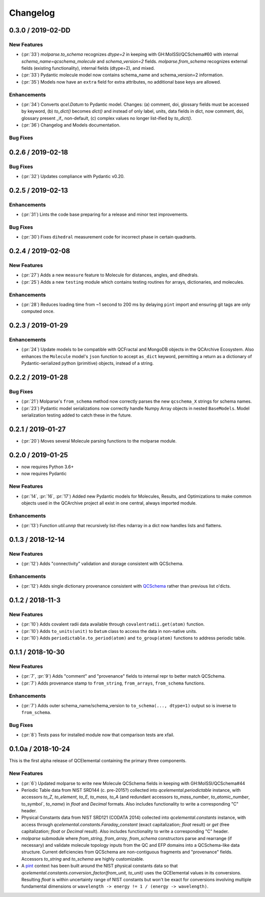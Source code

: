 Changelog
=========

.. X.Y.0 / 2019-MM-DD
.. ------------------
..
.. New Features
.. ++++++++++++
..
.. Enhancements
.. ++++++++++++
..
.. Bug Fixes
.. +++++++++


0.3.0 / 2019-02-DD
------------------

New Features
++++++++++++

- (:pr:`33`) `molparse.to_schema` recognizes `dtype=2` in keeping with
  GH:MolSSI/QCSchema#60 with internal `schema_name=qcschema_molecule` and
  `schema_version=2` fields. `molparse.from_schema` recognizes external
  fields (existing functionality), internal fields (dtype=2), and mixed.
- (:pr:`33`) Pydantic molecule model now contains schema_name and schema_version=2 information.
- (:pr:`35`) Models now have an ``extra`` field for extra attributes, no additional base keys are allowed.


Enhancements
++++++++++++

- (:pr:`34`) Converts `qcel.Datum` to Pydantic model. Changes:
  (a) comment, doi, glossary fields must be accessed by keyword,
  (b) `to_dict()` becomes `dict()` and instead of only label, units,
  data fields in dict, now comment, doi, glossary present _if_ non-default,
  (c) complex values no longer list-ified by `to_dict()`.
- (:pr:`36`) Changelog and Models documentation.

Bug Fixes
+++++++++


0.2.6 / 2019-02-18
------------------

Bug Fixes
+++++++++

- (:pr:`32`) Updates compliance with Pydantic v0.20.


0.2.5 / 2019-02-13
------------------

Enhancements
++++++++++++

- (:pr:`31`) Lints the code base preparing for a release and minor test improvements.

Bug Fixes
+++++++++

- (:pr:`30`) Fixes ``dihedral`` measurement code for incorrect phase in certain quadrants.

0.2.4 / 2019-02-08
------------------

New Features
++++++++++++

- (:pr:`27`) Adds a new ``measure`` feature to Molecule for distances, angles, and dihedrals.
- (:pr:`25`) Adds a new ``testing`` module which contains testing routines for arrays, dictionaries, and molecules.

Enhancements
++++++++++++

- (:pr:`28`) Reduces loading time from ~1 second to 200 ms by delaying ``pint`` import and ensuring git tags are only computed once.


0.2.3 / 2019-01-29
------------------

Enhancements
++++++++++++

- (:pr:`24`) Update models to be compatible with QCFractal and MongoDB objects in the QCArchive Ecosystem.
  Also enhances the ``Molecule`` model's ``json`` function to accept ``as_dict`` keyword, permitting a return as a
  dictionary of Pydantic-serialized python (primitive) objects, instead of a string.

0.2.2 / 2019-01-28
------------------

Bug Fixes
+++++++++

- (:pr:`21`) Molparse's ``from_schema`` method now correctly parses the new ``qcschema_X`` strings for schema names.
- (:pr:`23`) Pydantic model serializations now correctly handle Numpy Array objects in nested ``BaseModels``. Model serialization testing added to catch these in the future.

0.2.1 / 2019-01-27
------------------

- (:pr:`20`) Moves several Molecule parsing functions to the molparse module.

0.2.0 / 2019-01-25
------------------

- now requires Python 3.6+
- now requires Pydantic

New Features
++++++++++++

- (:pr:`14`, :pr:`16`, :pr:`17`) Added new Pydantic models for Molecules, Results, and Optimizations to make common objects used in the QCArchive project all exist in one central, always imported module.

Enhancements
++++++++++++

- (:pr:`13`) Function `util.unnp` that recursively list-ifies ndarray in a dict now handles lists and flattens.

0.1.3 / 2018-12-14
------------------

New Features
++++++++++++

- (:pr:`12`) Adds "connectivity" validation and storage consistent with QCSchema.

Enhancements
++++++++++++

- (:pr:`12`) Adds single dictionary provenance consistent with `QCSchema <https://github.com/MolSSI/QCSchema/blob/master/qcschema/dev/definitions.py#L23-L41>`_ rather than previous list o'dicts.

0.1.2 / 2018-11-3
-----------------

New Features
++++++++++++

- (:pr:`10`) Adds covalent radii data available through ``covalentradii.get(atom)`` function.
- (:pr:`10`) Adds ``to_units(unit)`` to ``Datum`` class to access the data in non-native units.
- (:pr:`10`) Adds ``periodictable.to_period(atom)`` and ``to_group(atom)`` functions to address periodic table.

0.1.1 / 2018-10-30
------------------

New Features
++++++++++++

- (:pr:`7`, :pr:`9`) Adds "comment" and "provenance" fields to internal repr to better match QCSchema.
- (:pr:`7`) Adds provenance stamp to ``from_string``, ``from_arrays``, ``from_schema`` functions.

Enhancements
++++++++++++

- (:pr:`7`) Adds outer schema_name/schema_version to ``to_schema(..., dtype=1)`` output so is inverse to ``from_schema``.

Bug Fixes
+++++++++

- (:pr:`8`) Tests pass for installed module now that comparison tests are xfail.

0.1.0a / 2018-10-24
-------------------

This is the first alpha release of QCElemental containing the primary three components.

New Features
++++++++++++

- (:pr:`6`) Updated molparse to write new Molecule QCSchema fields in keeping with GH:MolSSI/QCSchema#44
- Periodic Table data from NIST SRD144 (c. pre-2015?) collected into `qcelemental.periodictable` instance,
  with accessors `to_Z`, `to_element`, `to_E`, `to_mass`, `to_A` (and redundant accessors `to_mass_number`,
  `to_atomic_number`, to_symbol`, `to_name`) in `float` and `Decimal` formats. Also includes functionality
  to write a corresponding "C" header.
- Physical Constants data from NIST SRD121 (CODATA 2014) collected into `qcelemental.constants` instance,
  with access through `qcelemental.constants.Faraday_constant` (exact capitalization; `float` result) or
  `get` (free capitalization; `float` or `Decimal` result). Also includes functionality to write a
  corresponding "C" header.
- `molparse` submodule where `from_string`, `from_array`, `from_schema` constructors parse and rearrange
  (if necessary) and validate molecule topology inputs from the QC and EFP domains into a QCSchema-like
  data structure. Current deficiencies from QCSchema are non-contiguous fragments and "provenance" fields.
  Accessors `to_string` and `to_schema` are highly customizable.
- A `pint <https://pint.readthedocs.io/en/latest/>`_ context has been built around the NIST physical constants
  data so that `qcelemental.constants.conversion_factor(from_unit, to_unit)` uses the QCElemental values
  in its conversions. Resulting `float` is within uncertainty range of NIST constants but won't be exact
  for conversions involving multiple fundamental dimensions or ``wavelength -> energy != 1 / (energy -> wavelength)``.

